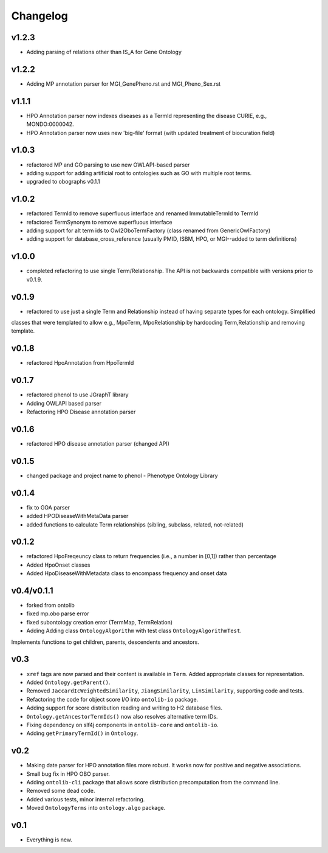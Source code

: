 =========
Changelog
=========
------
v1.2.3
------
- Adding parsing of relations other than IS_A for Gene Ontology

------
v1.2.2
------
- Adding MP annotation parser for MGI_GenePheno.rst and MGI_Pheno_Sex.rst


------
v1.1.1
------
- HPO Annotation parser now indexes diseases as a TermId representing the disease CURIE, e.g., MONDO:0000042.
- HPO Annotation parser now uses new 'big-file' format (with updated treatment of biocuration field)

------
v1.0.3
------
- refactored MP and GO parsing to use new OWLAPI-based parser
- adding support for adding artificial root to ontologies such as GO with multiple root terms.
- upgraded to obographs v0.1.1

------
v1.0.2
------
- refactored TermId to remove superfluous interface and renamed ImmutableTermId to TermId
- refactored TermSynonym to remove superfluous interface
- adding support for alt term ids to Owl2OboTermFactory (class renamed from GenericOwlFactory)
- adding support for database_cross_reference (usually PMID, ISBM, HPO, or MGI--added to term definitions)

------
v1.0.0
------
- completed refactoring to use single Term/Relationship. The API is not backwards compatible with versions prior to v0.1.9.

------
v0.1.9
------
- refactored to use just a single Term and Relationship instead of having separate types for each ontology. Simplified
classes that were templated to allow e.g., MpoTerm, MpoRelationship by hardcoding Term,Relationship and removing template.

------
v0.1.8
------
- refactored HpoAnnotation from HpoTermId

------
v0.1.7
------
- refactored phenol to use JGraphT library
- Adding OWLAPI based parser
- Refactoring HPO Disease annotation parser

------
v0.1.6
------
- refactored HPO disease annotation parser (changed API)

------
v0.1.5
------
- changed package and project name to phenol - Phenotype Ontology Library

------
v0.1.4
------
- fix to GOA parser
- added HPODiseaseWithMetaData parser
- added functions to calculate Term relationships (sibling, subclass, related, not-related)

------
v0.1.2
------
- refactored HpoFreqeuncy class to return frequencies (i.e., a number in [0,1]) rather than percentage
- Added HpoOnset classes
- Added HpoDiseaseWithMetadata class to encompass frequency and onset data


-----------
v0.4/v0.1.1
-----------
- forked from ontolib
- fixed mp.obo parse error
- fixed subontology creation error (TermMap, TermRelation)
- Adding Adding class ``OntologyAlgorithm`` with test class ``OntologyAlgorithmTest``.
Implements functions to get children, parents, descendents and ancestors.

----
v0.3
----

- ``xref`` tags are now parsed and their content is available in ``Term``.
  Added appropriate classes for representation.
- Added ``Ontology.getParent()``.
- Removed ``JaccardIcWeightedSimilarity``, ``JiangSimilarity``, ``LinSimilarity``, supporting code and tests.
- Refactoring the code for object score I/O into ``ontolib-io`` package.
- Adding support for score distribution reading and writing to H2 database files.
- ``Ontology.getAncestorTermIds()`` now also resolves alternative term IDs.
- Fixing dependency on slf4j components in ``ontolib-core`` and ``ontolib-io``.
- Adding ``getPrimaryTermId()`` in ``Ontology``.

----
v0.2
----

- Making date parser for HPO annotation files more robust.
  It works now for positive and negative associations.
- Small bug fix in HPO OBO parser.
- Adding ``ontolib-cli`` package that allows score distribution precomputation from the command line.
- Removed some dead code.
- Added various tests, minor internal refactoring.
- Moved ``OntologyTerms`` into ``ontology.algo`` package.

----
v0.1
----

- Everything is new.
